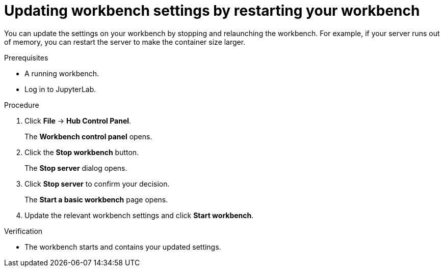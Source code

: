 :_module-type: PROCEDURE
//pv2hash: 27b84eb2-ec2f-4a25-b2b7-c9865e24167e

[id="updating-notebook-server-settings-by-restarting-your-server_{context}"]
= Updating workbench settings by restarting your workbench

[role='_abstract']
You can update the settings on your workbench by stopping and relaunching the workbench. For example, if your server runs out of memory, you can restart the server to make the container size larger.

.Prerequisites
* A running workbench.
* Log in to JupyterLab.

.Procedure
. Click *File* -> *Hub Control Panel*.
+
The *Workbench control panel* opens.
. Click the *Stop workbench* button.
+
The *Stop server* dialog opens.
. Click *Stop server* to confirm your decision.
+
The *Start a basic workbench* page opens.
. Update the relevant workbench settings and click *Start workbench*.

.Verification
* The workbench starts and contains your updated settings.
